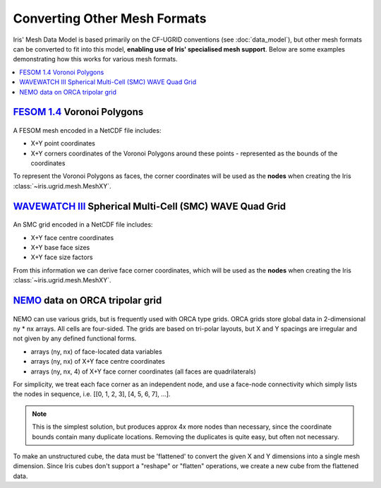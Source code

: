 .. _other_meshes:

Converting Other Mesh Formats
*****************************

Iris' Mesh Data Model is based primarily on the CF-UGRID conventions  (see
:doc:`data_model`), but other mesh formats can be converted to fit into this
model, **enabling use of Iris' specialised mesh support**. Below are some
examples demonstrating how this works for various mesh formats.

.. contents::
    :local:

`FESOM 1.4`_ Voronoi Polygons
-----------------------------
..  figure:: images/fesom_mesh.png
    :width: 300
    :alt: Sample of FESOM mesh voronoi polygons, with variable numbers of sides.

A FESOM mesh encoded in a NetCDF file includes:

* X+Y point coordinates
* X+Y corners coordinates of the Voronoi Polygons around these points -
  represented as the bounds of the coordinates

To represent the Voronoi Polygons as faces, the corner coordinates will be used
as the **nodes** when creating the Iris
:class:`~iris.ugrid.mesh.MeshXY`.

.. dropdown:: Code
    :icon: code

    .. code-block:: python

        >>> import iris
        >>> from iris.ugrid import MeshXY


        >>> temperature_cube = iris.load_cube("my_file.nc", "sea_surface_temperature")
        >>> print(temperature_cube)
        sea_surface_temperature / (degC)    (time: 12; -- : 126859)
            Dimension coordinates:
                time                             x        -
            Auxiliary coordinates:
                latitude                         -        x
                longitude                        -        x
            Cell methods:
                0                           area: mean where sea
                1                           time: mean
            Attributes:
                grid                        'FESOM 1.4 (unstructured grid in the horizontal with 126859 wet nodes;...
                ...

        >>> print(temperature_cube.coord("longitude"))
        AuxCoord :  longitude / (degrees)
            points: <lazy>
            bounds: <lazy>
            shape: (126859,)  bounds(126859, 18)
            dtype: float64
            standard_name: 'longitude'
            var_name: 'lon'

        # Use a Mesh to represent the Cube's horizontal geography, by replacing
        #  the existing face AuxCoords with new MeshCoords.
        >>> fesom_mesh = MeshXY.from_coords(temperature_cube.coord('longitude'),
        ...                               temperature_cube.coord('latitude'))
        >>> for new_coord in fesom_mesh.to_MeshCoords("face"):
        ...     old_coord = temperature_cube.coord(new_coord.name())
        ...     unstructured_dim, = old_coord.cube_dims(temperature_cube)
        ...     temperature_cube.remove_coord(old_coord)
        ...     temperature_cube.add_aux_coord(new_coord, unstructured_dim)

        >>> print(temperature_cube)
        sea_surface_temperature / (degC)    (time: 12; -- : 126859)
            Dimension coordinates:
                time                             x        -
            Mesh coordinates:
                latitude                         -        x
                longitude                        -        x
            Cell methods:
                0                           area: mean where sea
                1                           time: mean
            Attributes:
                grid                        'FESOM 1.4 (unstructured grid in the horizontal with 126859 wet nodes;...
                ...

        >>> print(temperature_cube.mesh)
        MeshXY : 'unknown'
            topology_dimension: 2
            node
                node_dimension: 'Mesh2d_node'
                node coordinates
                    <AuxCoord: longitude / (degrees)  <lazy>  shape(2283462,)>
                    <AuxCoord: latitude / (degrees)  <lazy>  shape(2283462,)>
            face
                face_dimension: 'Mesh2d_face'
                face_node_connectivity: <Connectivity: unknown / (unknown)  <lazy>  shape(126859, 18)>
                face coordinates
                    <AuxCoord: longitude / (degrees)  <lazy>  shape(126859,)>
                    <AuxCoord: latitude / (degrees)  <lazy>  shape(126859,)>

`WAVEWATCH III`_ Spherical Multi-Cell (SMC) WAVE Quad Grid
----------------------------------------------------------
..  figure:: images/smc_mesh.png
    :width: 300
    :alt: Sample of an SMC mesh, with decreasing quad sizes at the coastlines.

An SMC grid encoded in a NetCDF file includes:

* X+Y face centre coordinates
* X+Y base face sizes
* X+Y face size factors

From this information we can derive face corner coordinates, which will be used
as the **nodes** when creating the Iris
:class:`~iris.ugrid.mesh.MeshXY`.


.. dropdown:: Code
    :icon: code

    .. code-block:: python

        >>> import iris
        >>> from iris.ugrid import MeshXY
        >>> import numpy as np


        >>> wave_cube = iris.load_cube("my_file.nc", "sea_surface_wave_significant_height")
        >>> print(wave_cube)
        sea_surface_wave_significant_height / (m) (time: 7; -- : 666328)
            Dimension coordinates:
                time                                   x       -
            Auxiliary coordinates:
                forecast_period                        x       -
                latitude                               -       x
                latitude cell size factor              -       x
                longitude                              -       x
                longitude cell size factor             -       x
            Scalar coordinates:
                forecast_reference_time           2021-12-05 00:00:00
            Attributes:
                SIN4 namelist parameter BETAMAX   1.39
                SMC_grid_type                     'seapoint'
                WAVEWATCH_III_switches            'NOGRB SHRD PR2 UNO SMC FLX0 LN1 ST4 NL1 BT1 DB1 TR0 BS0 IC0 IS0 REF0 WNT1...
                WAVEWATCH_III_version_number      '7.13'
                altitude_resolution               'n/a'
                area                              'Global wave model GS512L4EUK'
                base_lat_size                     0.029296871
                base_lon_size                     0.043945305
                ...

        >>> faces_x = wave_cube.coord("longitude")
        >>> faces_y = wave_cube.coord("latitude")
        >>> face_size_factor_x = wave_cube.coord("longitude cell size factor")
        >>> face_size_factor_y = wave_cube.coord("latitude cell size factor")
        >>> base_x_size = wave_cube.attributes["base_lon_size"]
        >>> base_y_size = wave_cube.attributes["base_lat_size"]

        # Calculate face corners from face centres and face size factors.
        >>> face_centres_x = faces_x.points
        >>> face_centres_y = faces_y.points
        >>> face_size_x = face_size_factor_x.points * base_x_size
        >>> face_size_y = face_size_factor_y.points * base_y_size

        >>> x_mins = (face_centres_x - 0.5 * face_size_x).reshape(-1, 1)
        >>> x_maxs = (face_centres_x + 0.5 * face_size_x).reshape(-1, 1)
        >>> y_mins = (face_centres_y - 0.5 * face_size_y).reshape(-1, 1)
        >>> y_maxs = (face_centres_y + 0.5 * face_size_y).reshape(-1, 1)

        >>> face_corners_x = np.hstack([x_mins, x_maxs, x_maxs, x_mins])
        >>> face_corners_y = np.hstack([y_mins, y_mins, y_maxs, y_maxs])

        # Add face corners as coordinate bounds.
        >>> faces_x.bounds = face_corners_x
        >>> faces_y.bounds = face_corners_y

        # Use a Mesh to represent the Cube's horizontal geography, by replacing
        #  the existing face AuxCoords with new MeshCoords.
        >>> smc_mesh = MeshXY.from_coords(faces_x, faces_y)
        >>> for new_coord in smc_mesh.to_MeshCoords("face"):
        ...     old_coord = wave_cube.coord(new_coord.name())
        ...     unstructured_dim, = old_coord.cube_dims(wave_cube)
        ...     wave_cube.remove_coord(old_coord)
        ...     wave_cube.add_aux_coord(new_coord, unstructured_dim)

        >>> print(wave_cube)
        sea_surface_wave_significant_height / (m) (time: 7; -- : 666328)
            Dimension coordinates:
                time                                   x       -
            Mesh coordinates:
                latitude                               -       x
                longitude                              -       x
            Auxiliary coordinates:
                forecast_period                        x       -
                latitude cell size factor              -       x
                longitude cell size factor             -       x
            Scalar coordinates:
                forecast_reference_time           2021-12-05 00:00:00
            Attributes:
                SIN4 namelist parameter BETAMAX   1.39
                SMC_grid_type                     'seapoint'
                WAVEWATCH_III_switches            'NOGRB SHRD PR2 UNO SMC FLX0 LN1 ST4 NL1 BT1 DB1 TR0 BS0 IC0 IS0 REF0 WNT1...
                WAVEWATCH_III_version_number      '7.13'
                altitude_resolution               'n/a'
                area                              'Global wave model GS512L4EUK'
                base_lat_size                     0.029296871
                base_lon_size                     0.043945305
                ...

        >>> print(wave_cube.mesh)
        MeshXY : 'unknown'
            topology_dimension: 2
            node
                node_dimension: 'Mesh2d_node'
                node coordinates
                    <AuxCoord: longitude / (degrees)  [...]  shape(2665312,)>
                    <AuxCoord: latitude / (degrees)  [...]  shape(2665312,)>
            face
                face_dimension: 'Mesh2d_face'
                face_node_connectivity: <Connectivity: unknown / (unknown)  [...]  shape(666328, 4)>
                face coordinates
                    <AuxCoord: longitude / (degrees)  [...]  shape(666328,)>
                    <AuxCoord: latitude / (degrees)  [...]  shape(666328,)>


.. _ORCA_example:

`NEMO`_ data on ORCA tripolar grid
----------------------------------
..  figure:: images/orca_grid.png
    :width: 300
    :alt: Plot of ORCA-gridded data from NEMO.
    :class: dark-light

NEMO can use various grids, but is frequently used with ORCA type grids.
ORCA grids store global data in 2-dimensional ny * nx arrays.  All cells are
four-sided.  The grids are based on tri-polar layouts, but X and Y spacings are
irregular and not given by any defined functional forms.

* arrays (ny, nx) of face-located data variables
* arrays (ny, nx) of X+Y face centre coordinates
* arrays (ny, nx, 4) of X+Y face corner coordinates
  (all faces are quadrilaterals)

For simplicity, we treat each face corner as an independent node, and use a face-node
connectivity which simply lists the nodes in sequence,
i.e. [[0, 1, 2, 3], [4, 5, 6, 7], ...].

.. Note::
    This is the simplest solution, but produces approx 4x more nodes than
    necessary, since the coordinate bounds contain many duplicate locations.
    Removing the duplicates is quite easy, but often not necessary.

To make an unstructured cube, the data must be 'flattened' to convert the given X and Y
dimensions into a single mesh dimension.  Since Iris cubes don't support a "reshape" or
"flatten" operations, we create a new cube from the flattened data.

.. dropdown:: Code
    :icon: code

    .. code-block:: python

        >>> import numpy as np
        >>> import iris
        >>> from iris.coords import AuxCoord, CellMeasure
        >>> from iris.cube import Cube
        >>> from iris.ugrid.mesh import MeshXY, Connectivity


        >>> filepath = iris.sample_data_path('orca2_votemper.nc')
        >>> cube = iris.load_cube(filepath)
        >>> print(cube)
        sea_water_potential_temperature / (degC) (-- : 148; -- : 180)
            Auxiliary coordinates:
                latitude                             x         x
                longitude                            x         x
            Scalar coordinates:
                depth                            4.999938 m, bound=(0.0, 10.0) m
                time                             0001-01-01 12:00:00
            Cell methods:
                0                                time: mean
            Attributes:
                Conventions                      'CF-1.5'


        >>> co_x =  cube.coord("longitude")
        >>> co_y = cube.coord("latitude")
        >>> ny, nx = co_x.shape
        >>> n_faces = ny * nx

        >>> # Create face coords from flattened face-points
        >>> face_x_co = AuxCoord(co_x.points.flatten())
        >>> face_y_co = AuxCoord(co_y.points.flatten())
        >>> assert face_x_co.shape == (n_faces,)
        >>> face_x_co.metadata = co_x.metadata
        >>> face_y_co.metadata = co_y.metadata

        >>> # Create node coordinates from bound points.
        >>> n_nodes = n_faces * 4
        >>> node_x_co = AuxCoord(co_x.bounds.flatten())
        >>> node_y_co = AuxCoord(co_y.bounds.flatten())
        >>> assert node_x_co.shape == (n_nodes,)
        >>> node_x_co.metadata = co_x.metadata
        >>> node_y_co.metadata = co_y.metadata

        >>> # Create a face-node Connectivity matching the order of nodes in the bounds array
        >>> face_node_inds = np.arange(n_nodes).reshape((n_faces, 4))
        >>> face_nodes_conn = Connectivity(
        ...     indices=face_node_inds,
        ...     cf_role='face_node_connectivity',
        ...     long_name='face_inds', units='1',
        ... )

        >>> # Create a mesh object.
        >>> mesh = MeshXY(
        ...     topology_dimension=2,
        ...     node_coords_and_axes=[(node_x_co, 'x'), (node_y_co, 'y')],
        ...     connectivities=face_nodes_conn,
        ...     face_coords_and_axes=[(face_x_co, 'x'), (face_y_co, 'y')]
        ... )
        >>> print(mesh)
        MeshXY : 'unknown'
            topology_dimension: 2
            node
                node_dimension: 'Mesh2d_node'
                node coordinates
                    <AuxCoord: longitude / (degrees)  [...]  shape(106560,)>
                    <AuxCoord: latitude / (degrees)  [...]  shape(106560,)>
            face
                face_dimension: 'Mesh2d_face'
                face_node_connectivity: <Connectivity: face_inds / (1)  [...]  shape(26640, 4)>
                face coordinates
                    <AuxCoord: longitude / (degrees)  [...]  shape(26640,)>
                    <AuxCoord: latitude / (degrees)  [...]  shape(26640,)>


        >>> # Create an unstructured version of the input with flattened data
        >>> meshcube = Cube(cube.core_data().flatten())
        >>> meshcube.metadata = cube.metadata

        >>> # Attach the mesh by adding the mesh 'face' MeshCoords into the cube
        >>> mesh_dim = meshcube.ndim - 1
        >>> for co in mesh.to_MeshCoords('face'):
        ...     meshcube.add_aux_coord(co, mesh_dim)
        ...

        >>> print(meshcube)
        sea_water_potential_temperature / (degC) (-- : 26640)
            Mesh coordinates:
                latitude                             x
                longitude                            x
            Mesh:
                name                             unknown
                location                         face
            Cell methods:
                0                                time: mean
            Attributes:
                Conventions                      'CF-1.5'


.. _WAVEWATCH III: https://github.com/NOAA-EMC/WW3
.. _FESOM 1.4: https://fesom.de/models/fesom14/
.. _NEMO: https://www.nemo-ocean.eu/